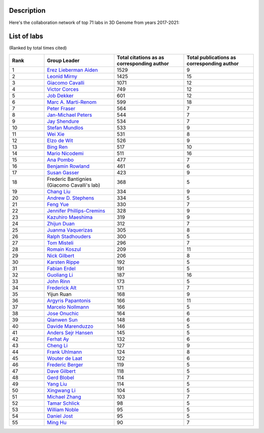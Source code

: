 Description
===========
Here's the collaboration network of top 71 labs in 3D Genome from years 2017-2021:

.. image:: ./2017-2021.coauthors.png
        :align: center

List of labs
============
(Ranked by total times cited)

.. list-table::
   :widths: 25 50 50 50
   :header-rows: 1
   :align: center

   * - Rank
     - Group Leader
     - Total citations as as corresponding author
     - Total publications as corresponding author
   * - 1
     - `Erez Lieberman Aiden <https://www.aidenlab.org/>`_
     - 1529
     - 9
   * - 2
     - `Leonid Mirny <http://mirnylab.mit.edu/>`_
     - 1425
     - 15
   * - 3
     - `Giacomo Cavalli <https://www.igh.cnrs.fr/en/research/departments/genome-dynamics/chromatin-and-cell-biology>`_
     - 1071
     - 12
   * - 4
     - `Victor Corces <http://www.biology.emory.edu/research/Corces/>`_
     - 749
     - 12
   * - 5
     - `Job Dekker <http://www.dekkerlab.org/>`_
     - 601
     - 12
   * - 6
     - `Marc A. Marti-Renom <https://www.crg.eu/marc_marti_renom>`_
     - 599
     - 18
   * - 7
     - `Peter Fraser <https://www.bio.fsu.edu/~fraserlab/>`_
     - 564
     - 7
   * - 8
     - `Jan-Michael Peters <https://www.imp.ac.at/groups/jan-michael-peters/>`_
     - 544
     - 7
   * - 9
     - `Jay Shendure <https://shendure-web.gs.washington.edu/index.html>`_
     - 534
     - 7
   * - 10
     - `Stefan Mundlos <https://www.molgen.mpg.de/Development-and-Disease>`_
     - 533
     - 9
   * - 11
     - `Wei Xie <http://www.xielab.org.cn/>`_
     - 531
     - 8
   * - 12
     - `Elzo de Wit <https://www.nki.nl/research/research-groups/elzo-de-wit/>`_
     - 526
     - 9
   * - 13
     - `Bing Ren <http://renlab.sdsc.edu/renlab_website/>`_
     - 517
     - 10
   * - 14
     - `Mario Nicodemi <http://people.na.infn.it/~nicodem/>`_
     - 511
     - 16
   * - 15
     - `Ana Pombo <https://www.mdc-berlin.de/pombo>`_
     - 477
     - 7
   * - 16
     - `Benjamin Rowland <https://www.nki.nl/research/research-groups/benjamin-rowland/>`_
     - 461
     - 6
   * - 17
     - `Susan Gasser <https://www.fmi.ch/research-groups/website/gasserlab/index.php>`_
     - 423
     - 9
   * - 18
     - Frederic Bantignies (Giacomo Cavalli's lab)
     - 368
     - 5
   * - 19
     - `Chang Liu <https://epigenetics.uni-hohenheim.de/en/english>`_
     - 334
     - 9
   * - 20
     - `Andrew D. Stephens <https://www.bio.umass.edu/biology/stephens/>`_
     - 334
     - 5
   * - 21
     - `Feng Yue <http://yuelab.org/>`_
     - 330
     - 7
   * - 22
     - `Jennifer Phillips-Cremins <http://creminslab.com/>`_
     - 328
     - 9
   * - 23
     - `Kazuhiro Maeshima <http://maeshima-lab.sakuraweb.com/>`_
     - 319
     - 9
   * - 24
     - `Zhijun Duan <https://hematology.uw.edu/faculty/zhijun-duan-phd>`_
     - 312
     - 7
   * - 25
     - `Juanma Vaquerizas <https://www.vaquerizaslab.org/>`_
     - 305
     - 8
   * - 26
     - `Ralph Stadhouders <https://bcellnetwork.nl/partners/fundamental-partner/ralph-stadhouders/>`_
     - 300
     - 5
   * - 27
     - `Tom Misteli <https://ccr.cancer.gov/staff-directory/tom-misteli>`_
     - 296
     - 7
   * - 28
     - `Romain Koszul <https://research.pasteur.fr/en/team/spatial-regulation-of-genomes/>`_
     - 209
     - 11
   * - 29
     - `Nick Gilbert <https://www.ed.ac.uk/mrc-human-genetics-unit/research/gilbert-group>`_
     - 206
     - 8
   * - 30
     - `Karsten Rippe <https://malone.bioquant.uni-heidelberg.de/people/rippe/index-rippe.html>`_
     - 192
     - 5
   * - 31
     - `Fabian Erdel <https://cbi-toulouse.fr/eng/equipe-erdel>`_
     - 191
     - 5
   * - 32
     - `Guoliang Li <http://www.guolianglab.org/subpages/OUR%20TEAM/group%20members.php>`_
     - 187
     - 16
   * - 33
     - `John Rinn <https://www.rinnlab.com/>`_
     - 173
     - 5
   * - 34
     - `Frederick Alt <https://www.childrenshospital.org/research/labs/alt-laboratory>`_
     - 171
     - 7
   * - 35
     - Yijun Ruan
     - 168
     - 9
   * - 36
     - `Argyris Papantonis <https://pathologie.umg.eu/forschung/translational-epigenetics-laboratory/>`_
     - 166
     - 11
   * - 37
     - `Marcelo Nollmann <https://www.nollmannlab.org/>`_
     - 166
     - 5
   * - 38
     - `Jose Onuchic <https://onuchic.rice.edu/index.html>`_
     - 164
     - 6
   * - 39
     - `Qianwen Sun <http://www.cls.edu.cn/english/PrincipalInvestigator/pi/index2571.shtml>`_
     - 148
     - 6
   * - 40
     - `Davide Marenduzzo <https://www.ph.ed.ac.uk/people/davide-marenduzzo>`_
     - 146
     - 5
   * - 41
     - `Anders Sejr Hansen <https://www.ashansenlab.com/>`_
     - 145
     - 5
   * - 42
     - `Ferhat Ay <https://www.lji.org/labs/ay/>`_
     - 132
     - 6
   * - 43
     - `Cheng Li <http://3d-genome.life/>`_
     - 127
     - 9
   * - 44
     - `Frank Uhlmann <https://www.crick.ac.uk/research/labs/frank-uhlmann>`_
     - 124
     - 8
   * - 45
     - `Wouter de Laat <https://www.hubrecht.eu/research-groups/de-laat-group/>`_
     - 122
     - 6
   * - 46
     - `Frederic Berger <https://www.oeaw.ac.at/gmi/research/research-groups/frederic-berger>`_
     - 119
     - 5
   * - 47
     - `Dave Gilbert <https://sdbri.org/people/dave-gilbert/>`_
     - 118
     - 5
   * - 48
     - `Gerd Blobel <https://hosting.med.upenn.edu/epigenetics/faculty-member/gerd-blobel/>`_
     - 114
     - 7
   * - 49
     - `Yang Liu <https://sites.pitt.edu/~liuy/people.html>`_
     - 114
     - 5
   * - 50
     - `Xingwang Li <http://lst.hzau.edu.cn/info/1025/1698.htm>`_
     - 104
     - 5
   * - 51
     - `Michael Zhang <https://labs.utdallas.edu/zhanglab/>`_
     - 103
     - 7
   * - 52
     - `Tamar Schlick <http://www.biomath.nyu.edu/>`_
     - 98
     - 5
   * - 53
     - `William Noble <https://noble.gs.washington.edu/>`_
     - 95
     - 5
   * - 54
     - `Daniel Jost <http://perso.ens-lyon.fr/daniel.jost/DanielJost/Home.html>`_
     - 95
     - 5
   * - 55
     - `Ming Hu <https://www.lerner.ccf.org/qhs/hum/lab/>`_
     - 90
     - 7

    
